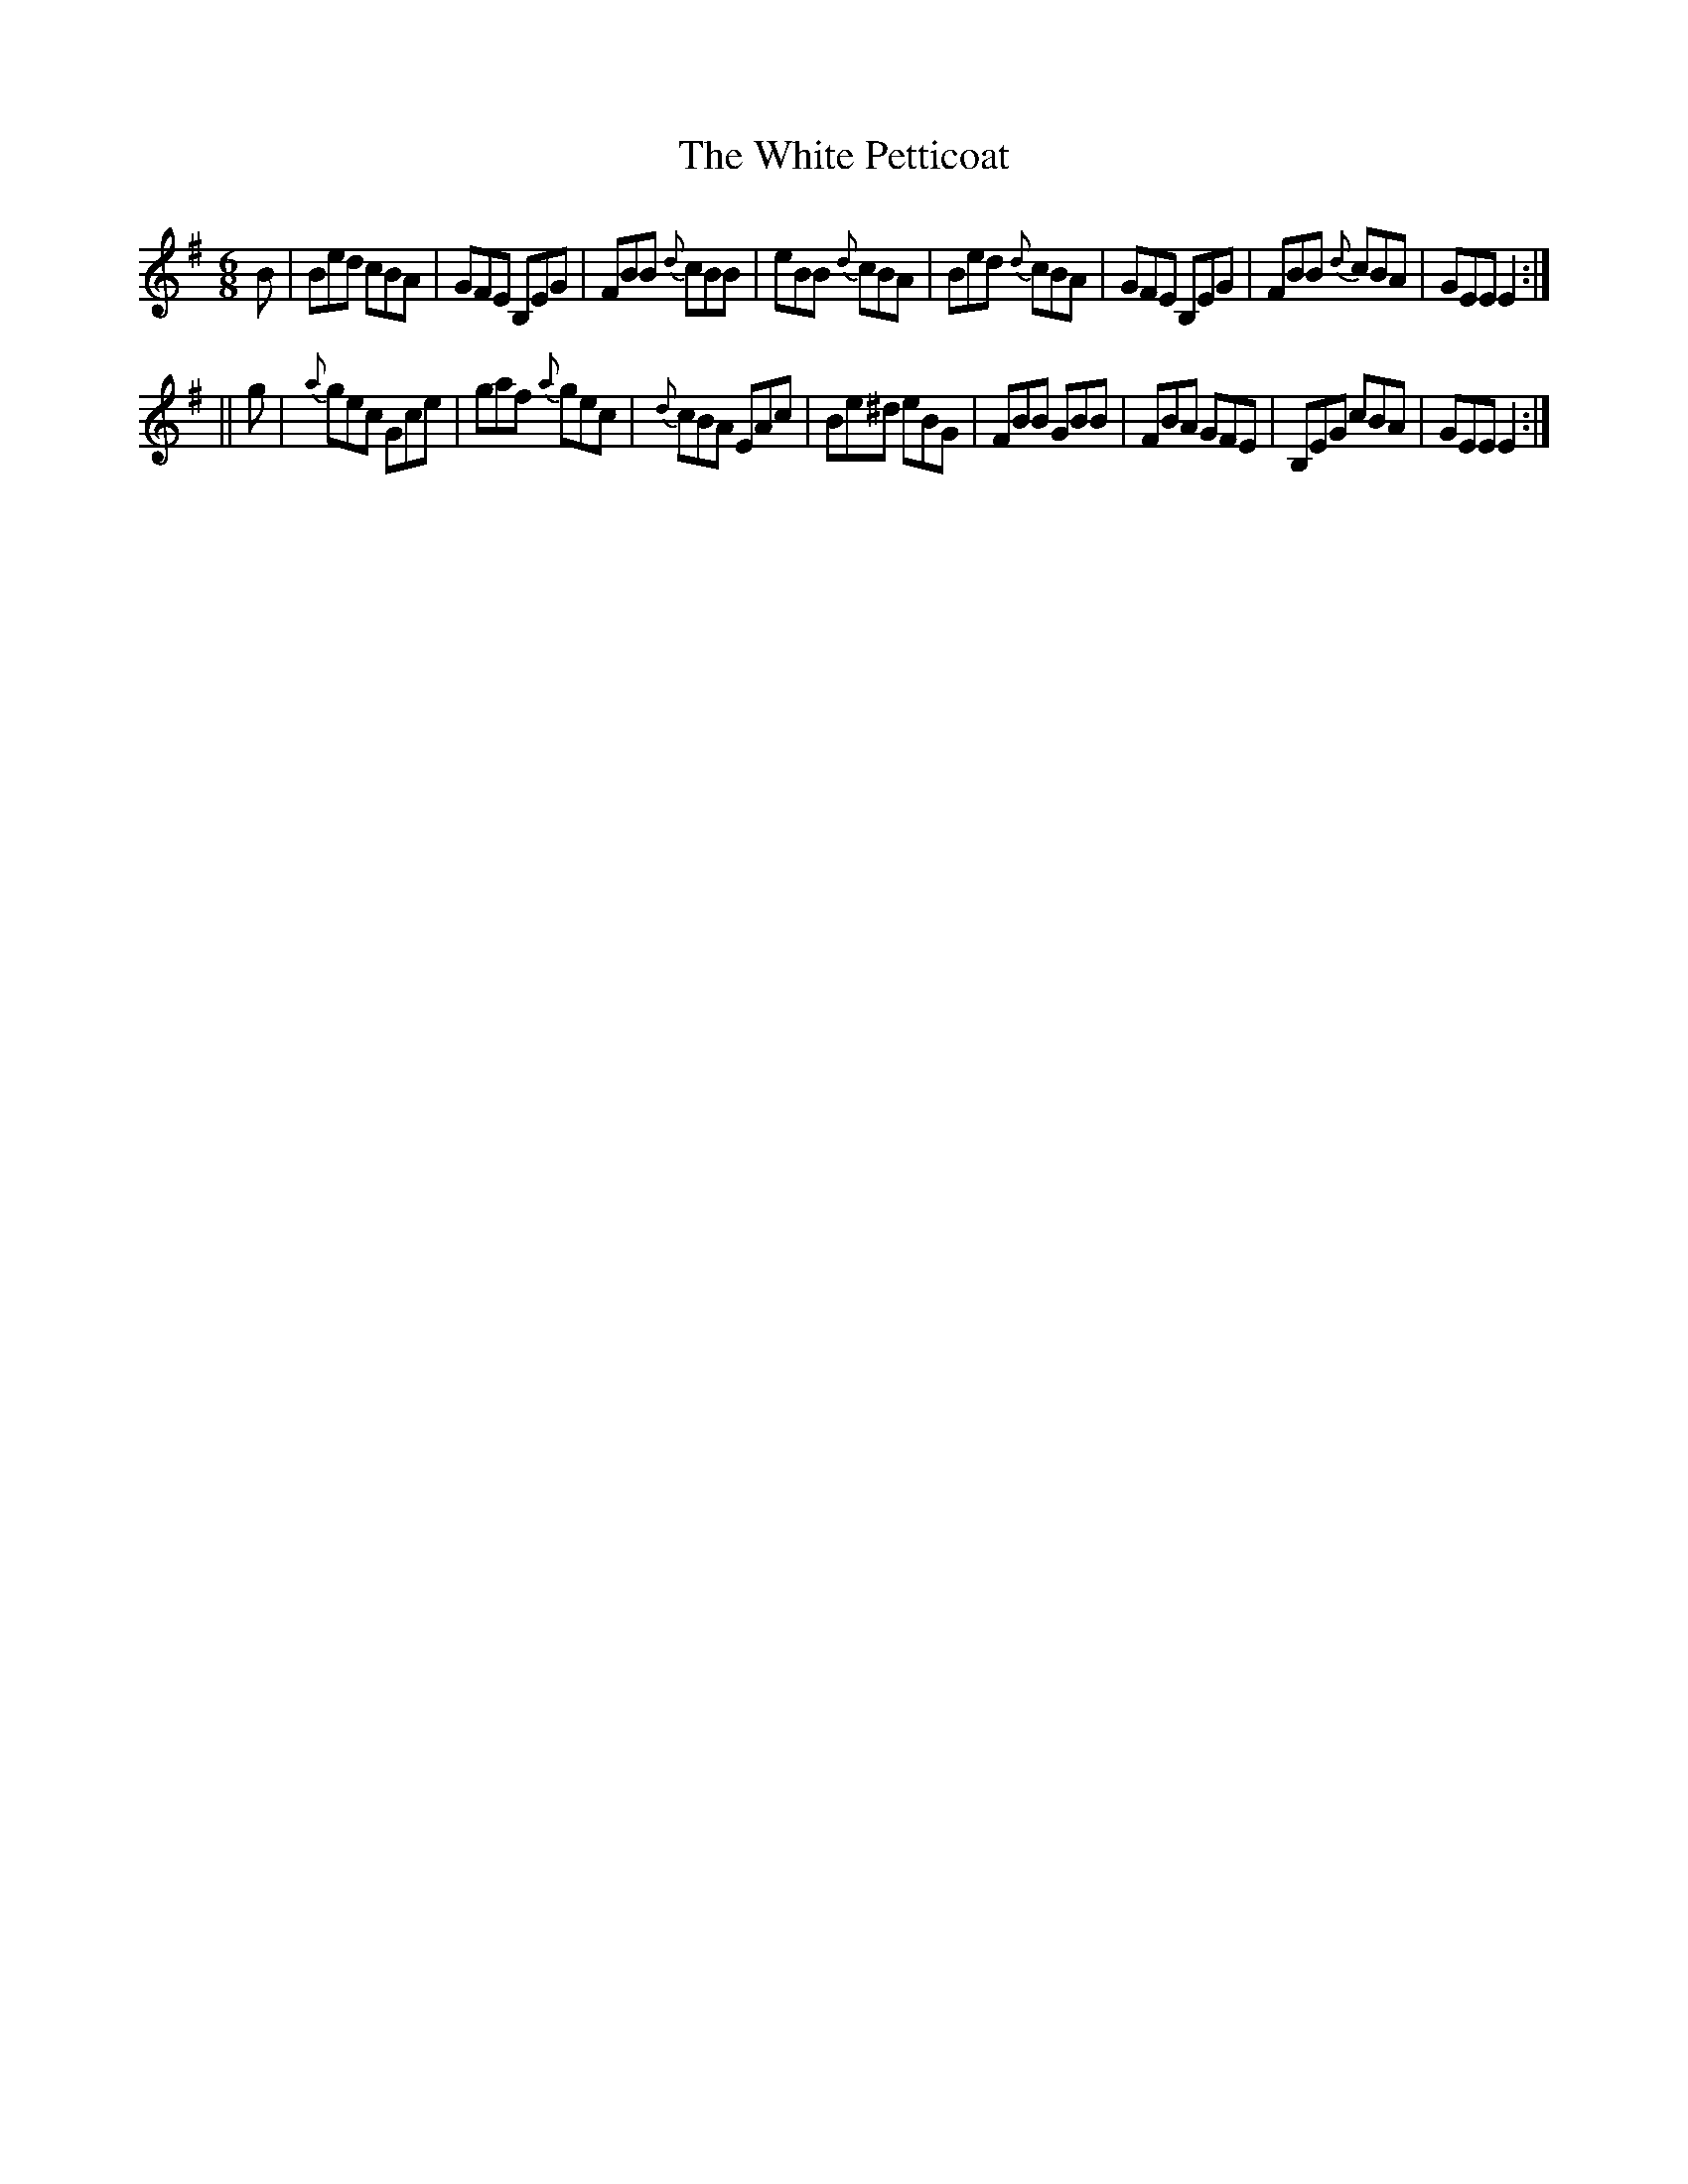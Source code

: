 X:804
T:The White Petticoat
B:O'Neill's Music of Ireland
N:O'Neill's - 773
Z:Transcribed by Stephen Foy (shf@access.digex.net)
Z:abc 1.6
M:6/8
R:Jig
K:Em
B|Bed cBA|GFE B,EG|FBB {d}cBB|eBB {d}cBA|\
Bed {d}cBA|GFE B,EG|FBB {d}cBA|GEE E2:|
||g|{a}gec Gce|gaf {a}gec|{d}cBA EAc|Be^d eBG|\
FBB GBB|FBA GFE|B,EG cBA|GEE E2:|

